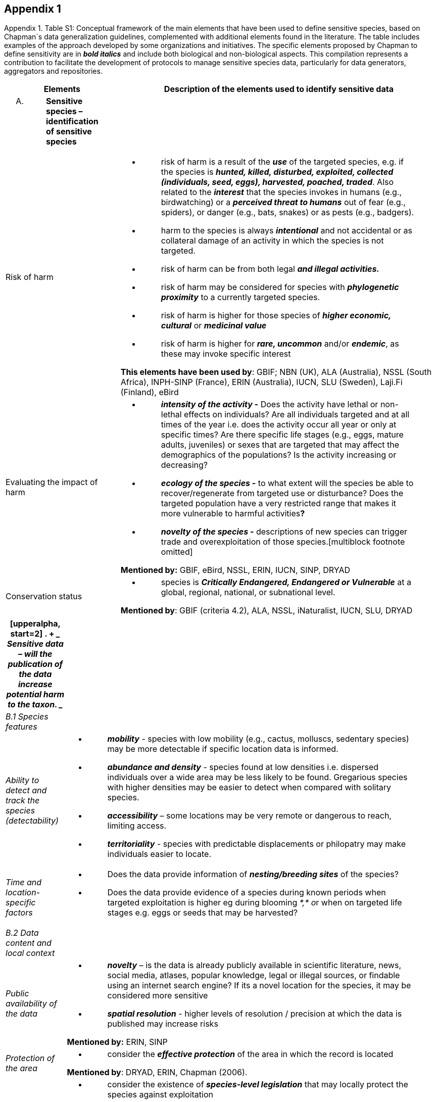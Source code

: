 
== Appendix 1

Appendix 1. Table S1: Conceptual framework of the main elements that
have been used to define sensitive species, based on Chapman´s data
generalization guidelines, complemented with additional elements found
in the literature. The table includes examples of the approach developed
by some organizations and initiatives. The specific elements proposed by
Chapman to define sensitivity are in *_bold italics_* and include both
biological and non-biological aspects. This compilation represents a
contribution to facilitate the development of protocols to manage
sensitive species data, particularly for data generators, aggregators
and repositories.

[width="100%",cols="14%,86%",options="header",]
|===
|Elements |Description of the elements used to identify sensitive data
a|
[upperalpha]
. {blank}
+
____
*Sensitive species – identification of sensitive species*
____

|

|Risk of harm a|
* {blank}
+
____
risk of harm is a result of the *_use_* of the targeted species, e.g. if
the species is *_hunted, killed, disturbed, exploited, collected
(individuals, seed, eggs), harvested, poached, traded_*. Also related to
the *_interest_* that the species invokes in humans (e.g., birdwatching)
or a *_perceived threat to humans_* out of fear (e.g., spiders), or
danger (e.g., bats, snakes) or as pests (e.g., badgers).
____
* {blank}
+
____
harm to the species is always *_intentional_* and not accidental or as
collateral damage of an activity in which the species is not targeted.
____
* {blank}
+
____
risk of harm can be from both legal *_and illegal activities._*
____
* {blank}
+
____
risk of harm may be considered for species with *_phylogenetic
proximity_* to a currently targeted species.
____
* {blank}
+
____
risk of harm is higher for those species of *_higher economic,
cultural_* or *_medicinal value_*
____
* {blank}
+
____
risk of harm is higher for *_rare, uncommon_* and/or *_endemic_*, as
these may invoke specific interest
____

*This elements have been used by*: GBIF; NBN (UK), ALA (Australia), NSSL
(South Africa), INPH-SINP (France), ERIN (Australia), IUCN, SLU
(Sweden), Laji.Fi (Finland), eBird

|Evaluating the impact of harm a|
* {blank}
+
____
*_intensity of the activity_ -* Does the activity have lethal or
non-lethal effects on individuals? Are all individuals targeted and at
all times of the year i.e. does the activity occur all year or only at
specific times? Are there specific life stages (e.g., eggs, mature
adults, juveniles) or sexes that are targeted that may affect the
demographics of the populations? Is the activity increasing or
decreasing?
____
* {blank}
+
____
*_ecology of the species_ -* to what extent will the species be able to
recover/regenerate from targeted use or disturbance? Does the targeted
population have a very restricted range that makes it more vulnerable to
harmful activities**?**
____
* {blank}
+
____
*_novelty of the species_ -* descriptions of new species can trigger
trade and overexploitation of those
species.[multiblock footnote omitted]
____

*Mentioned by:* GBIF, eBird, NSSL, ERIN, IUCN, SINP, DRYAD

|Conservation status a|
* {blank}
+
____
species is *_Critically Endangered, Endangered or Vulnerable_* at a
global, regional, national, or subnational level.
____

*Mentioned by*: GBIF (criteria 4.2), ALA, NSSL, iNaturalist, IUCN, SLU,
DRYAD

|===

[width="100%",cols="14%,86%",options="header",]
|===
a|
[upperalpha, start=2]
. {blank}
+
____
*Sensitive data –* will the publication of the data increase potential
harm to the taxon.
____

|
|_B.1 Species features_ |

|_Ability to detect and track the species (detectability)_ a|
* {blank}
+
____
*_mobility_* - species with low mobility (e.g., cactus, molluscs,
sedentary species) may be more detectable if specific location data is
informed.
____
* {blank}
+
____
*_abundance and density_* - species found at low densities i.e.
dispersed individuals over a wide area may be less likely to be found.
Gregarious species with higher densities may be easier to detect when
compared with solitary species.
____
* {blank}
+
____
*_accessibility_* – some locations may be very remote or dangerous to
reach, limiting access.
____
* {blank}
+
____
*_territoriality_* - species with predictable displacements or
philopatry may make individuals easier to locate.
____

|_Time and location-specific factors_ a|
* {blank}
+
____
Does the data provide information of *_nesting/breeding sites_* of the
species?
____
* {blank}
+
____
Does the data provide evidence of a species during known periods when
targeted exploitation is higher eg during blooming __*,* o__r when on
targeted life stages e.g. eggs or seeds that may be harvested?
____

|_B.2 Data content and local context_ |

|_Public availability of the data_ a|
* {blank}
+
____
*_novelty_* – is the data is already publicly available in scientific
literature, news, social media, atlases, popular knowledge, legal or
illegal sources, or findable using an internet search engine? If its a
novel location for the species, it may be considered more sensitive
____
* {blank}
+
____
*_spatial resolution_* - higher levels of resolution / precision at
which the data is published may increase risks
____

*Mentioned by:* ERIN, SINP

|_Protection of the area_ a|
* {blank}
+
____
consider the *_effective protection_* of the area in which the record is
located
____

*Mentioned by*: DRYAD, ERIN, Chapman (2006).

|_Local legislation and conservation_ a|
* {blank}
+
____
consider the existence of *_species-level legislation_* that may locally
protect the species against exploitation
____
* {blank}
+
____
will *_conservation efforts_* be impacted or benefit from the data
publication
____
* {blank}
+
____
consider any *_local data publication protocols, guidelines or
legislation_* related to the publication of data related to the species
____

|_Potential conflicts_ a|
* {blank}
+
____
Considerland tenure, i.e, if the record is located on **_privately or
community-managed land_**s
____
* {blank}
+
____
check legal and social norms related to *_permissions to publish_* data
on that area
____

|===
